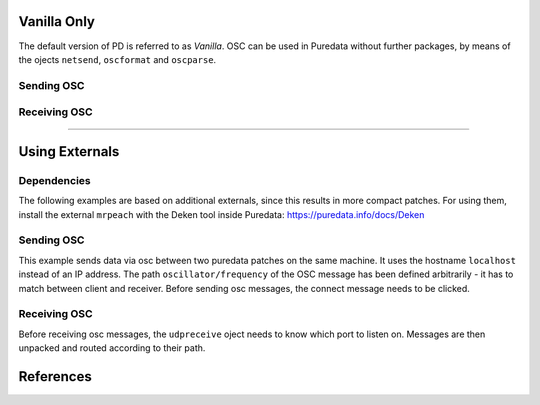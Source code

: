 .. title: Using OSC in Pure Data
.. slug: using-osc-in-pure-data
.. date: 2020-11-05 13:46:52 UTC
.. tags:
.. category: basics:puredata
.. priority: 3
.. link:
.. description:
.. type: text

Vanilla Only
------------

The default version of PD is referred to as *Vanilla*.
OSC can be used in Puredata without further packages,
by means of the ojects ``netsend``, ``oscformat`` and ``oscparse``.

Sending OSC
===========

.. figure:: /images/basics/pd-osc-send-vanilla.png
	    :width: 400


Receiving OSC
=============

.. figure:: /images/basics/pd-osc-receive-vanilla.png
	    :width: 400


------


Using Externals
----------------


Dependencies
============


The following examples are based on additional
externals, since this results in more compact patches.
For using them, install the external ``mrpeach`` with
the Deken tool inside Puredata: https://puredata.info/docs/Deken


Sending OSC
===========



This example sends data via osc between two
puredata patches on the same machine.
It uses the hostname ``localhost`` instead of an
IP address.
The path  ``oscillator/frequency``
of the OSC message has been defined arbitrarily -
it has to match between client and receiver.
Before sending osc messages, the connect message
needs to be clicked.


.. figure:: /images/basics/pd-osc-send.png
	    :width: 400


Receiving OSC
=============

Before receiving osc messages, the ``udpreceive`` oject
needs to know which  port to listen on.
Messages are then unpacked and routed according
to their path.

.. figure:: /images/basics/pd-osc-receive.png
	    :width: 400



References
----------

.. publication_list:: bibtex/visual-programming.bib
	   :style: unsrt
